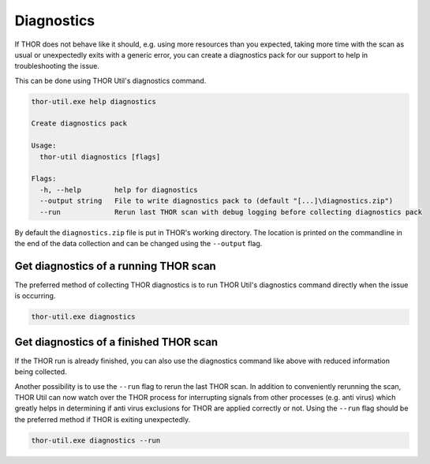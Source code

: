 .. role:: raw-html-m2r(raw)
   :format: html

Diagnostics
===========

If THOR does not behave like it should, e.g. using more resources than
you expected, taking more time with the scan as usual or unexpectedly
exits with a generic error, you can create a diagnostics pack for our
support to help in troubleshooting the issue.

This can be done using THOR Util's diagnostics command.

.. code:: none
 
   thor-util.exe help diagnostics

   Create diagnostics pack

   Usage:
     thor-util diagnostics [flags]

   Flags:
     -h, --help        help for diagnostics
     --output string   File to write diagnostics pack to (default "[...]\diagnostics.zip")
     --run             Rerun last THOR scan with debug logging before collecting diagnostics pack

By default the ``diagnostics.zip`` file is put in THOR's working
directory. The location is printed on the commandline in the end
of the data collection and can be changed using the ``--output`` flag.

Get diagnostics of a running THOR scan
--------------------------------------

The preferred method of collecting THOR diagnostics is to run THOR Util's
diagnostics command directly when the issue is occurring.

.. code:: none

   thor-util.exe diagnostics

Get diagnostics of a finished THOR scan
---------------------------------------

If the THOR run is already finished, you can also use the diagnostics
command like above with reduced information being collected.

Another possibility is to use the ``--run`` flag to rerun the last
THOR scan. In addition to conveniently rerunning the scan, THOR
Util can now watch over the THOR process for interrupting signals
from other processes (e.g. anti virus) which greatly helps in
determining if anti virus exclusions for THOR are applied correctly
or not. Using the ``--run`` flag should be the preferred method if
THOR is exiting unexpectedly.

.. code:: none

   thor-util.exe diagnostics --run
